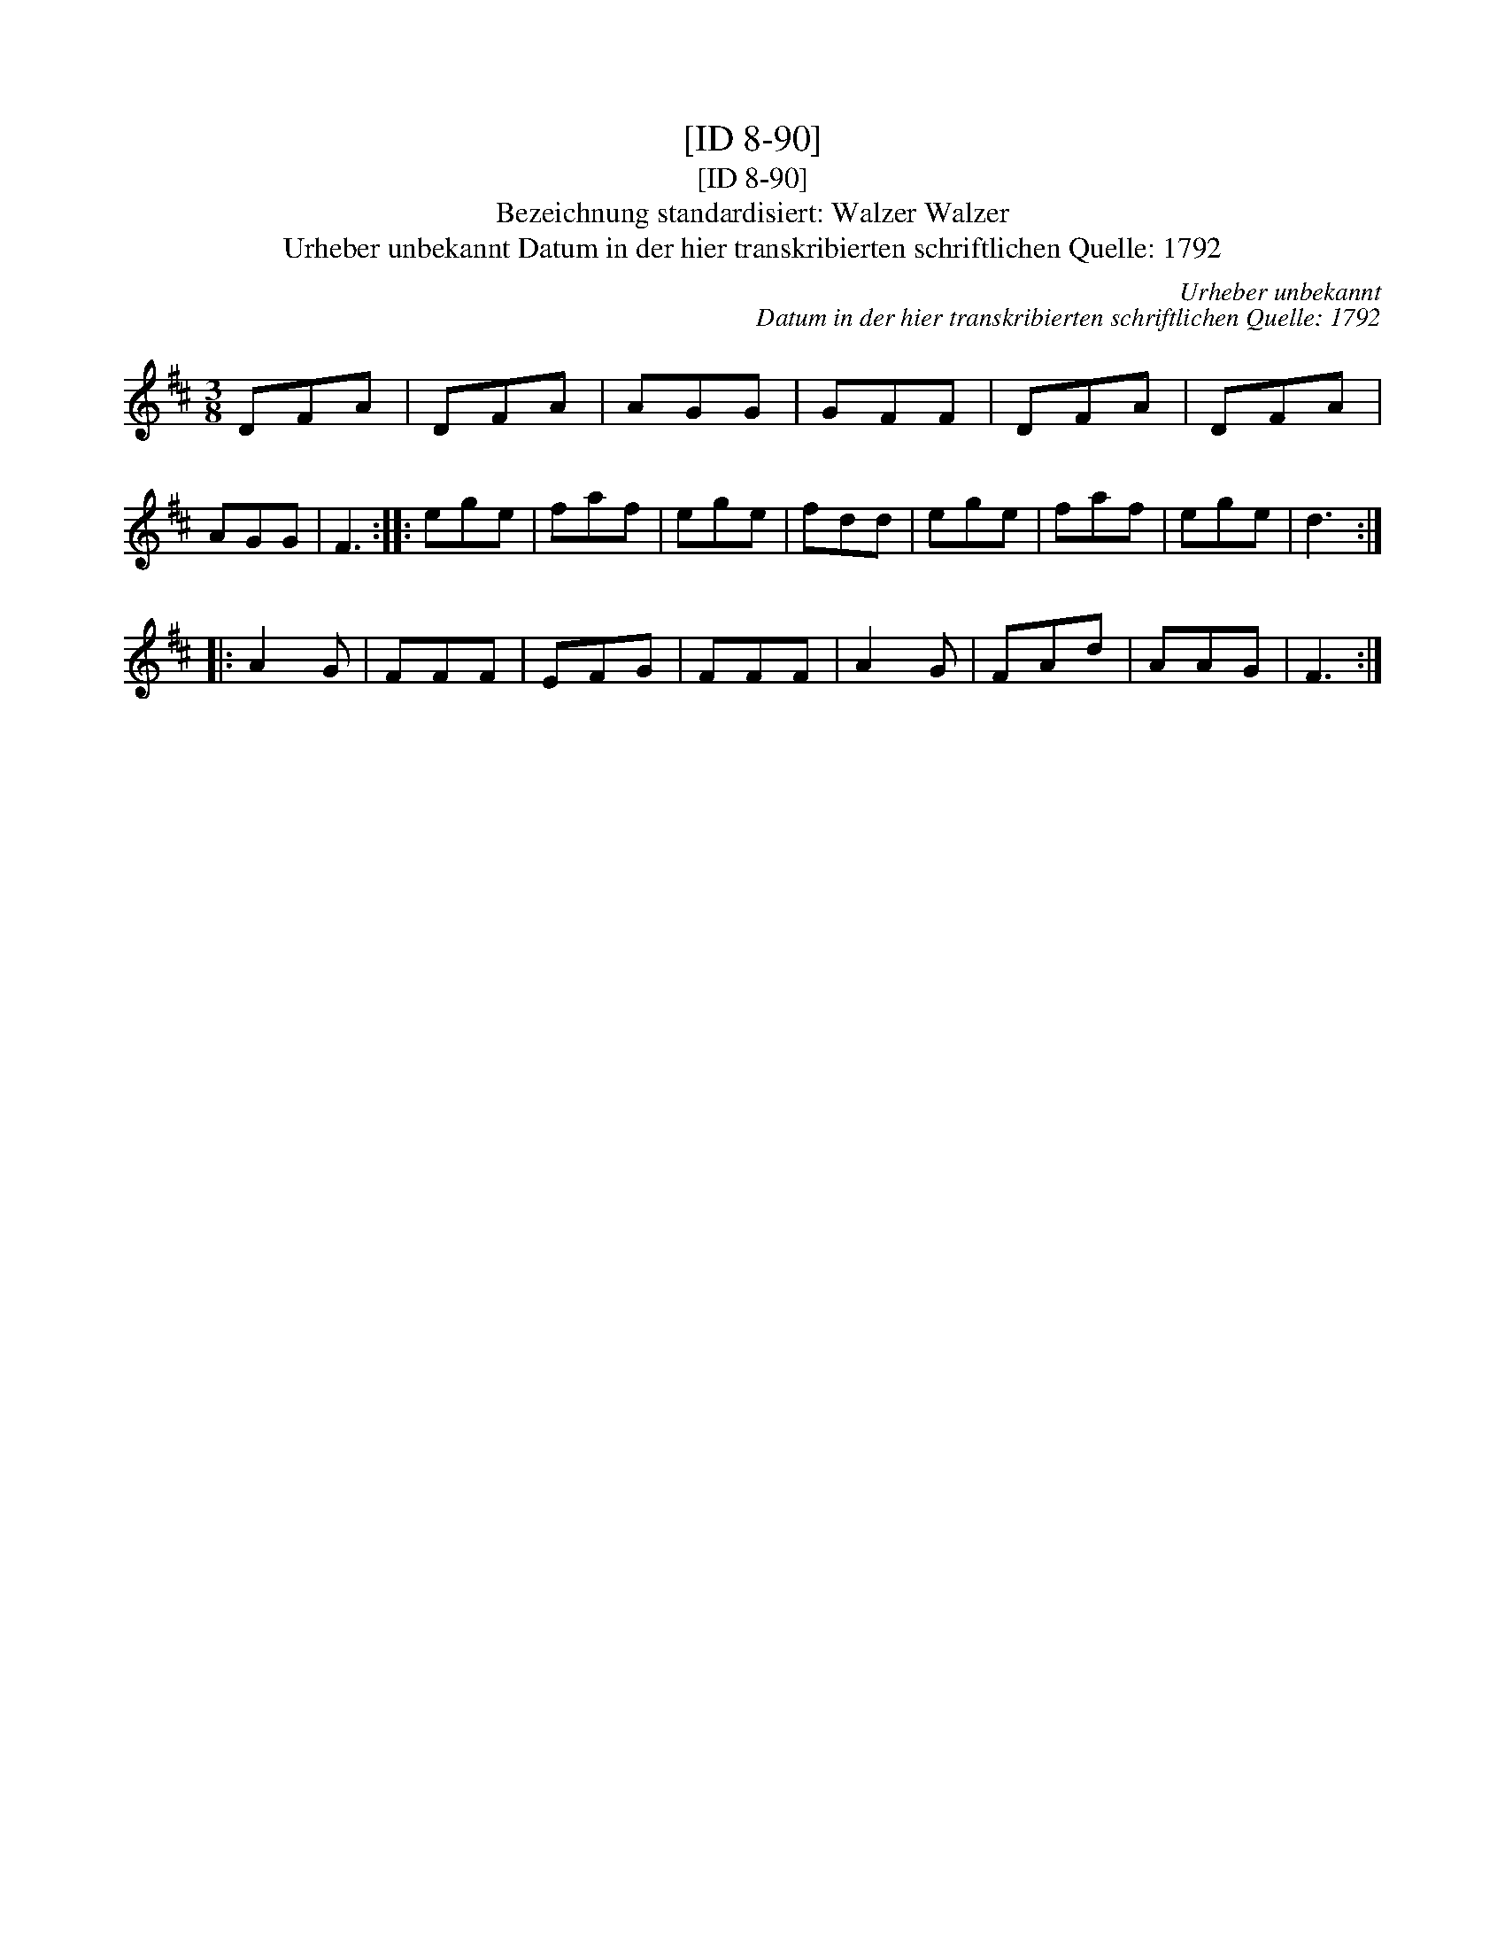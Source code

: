 X:1
T:[ID 8-90]
T:[ID 8-90]
T:Bezeichnung standardisiert: Walzer Walzer
T:Urheber unbekannt Datum in der hier transkribierten schriftlichen Quelle: 1792
C:Urheber unbekannt
C:Datum in der hier transkribierten schriftlichen Quelle: 1792
L:1/8
M:3/8
K:D
V:1 treble 
V:1
 DFA | DFA | AGG | GFF | DFA | DFA | AGG | F3 :: ege | faf | ege | fdd | ege | faf | ege | d3 :: %16
 A2 G | FFF | EFG | FFF | A2 G | FAd | AAG | F3 :| %24

